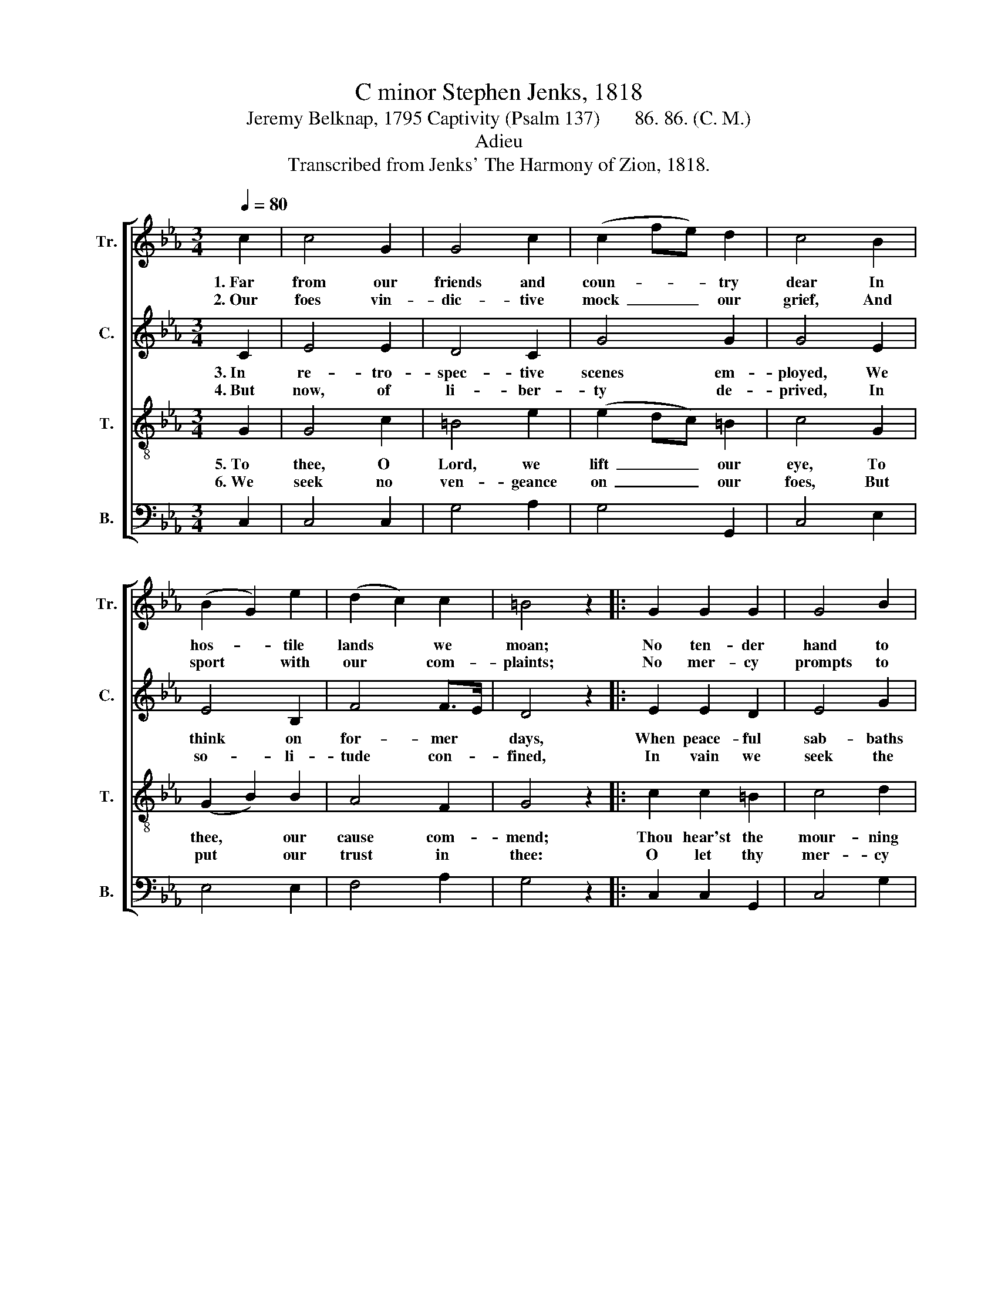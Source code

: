 X:1
T:C minor Stephen Jenks, 1818
T:Jeremy Belknap, 1795 Captivity (Psalm 137)       86. 86. (C. M.)
T:Adieu
T:Transcribed from Jenks' The Harmony of Zion, 1818.
%%score [ 1 2 3 4 ]
L:1/8
Q:1/4=80
M:3/4
K:Eb
V:1 treble nm="Tr." snm="Tr."
V:2 treble nm="C." snm="C."
V:3 treble-8 nm="T." snm="T."
V:4 bass nm="B." snm="B."
V:1
 c2 | c4 G2 | G4 c2 | (c2 fe) d2 | c4 B2 | (B2 G2) e2 | (d2 c2) c2 | =B4 z2 |: G2 G2 G2 | G4 B2 | %10
w: 1.~Far|from our|friends and|coun- * * try|dear In|hos- * tile|lands * we|moan;|No ten- der|hand to|
w: 2.~Our|foes vin-|dic- tive|mock~ _ _ our|grief, And|sport * with|our * com-|plaints;|No mer- cy|prompts to|
 (c2 dc) fe | (e2 d2) z2 | z4 B2 | B4 B2 | G4 G2 | G6 :| %16
w: wipe~ _ _ the *|tear,~ _|Which|flows with|eve- ry|groan.|
w: give~ _ _ re- *|lief,~ _|Though|lan- guid|mis- ery|faints.|
V:2
 C2 | E4 E2 | D4 C2 | G4 G2 | G4 E2 | E4 B,2 | F4 F>E | D4 z2 |: E2 E2 D2 | E4 G2 | G4 G2 | G4 z2 | %12
w: 3.~In|re- tro-|spec- tive|scenes em-|ployed, We|think on|for- mer *|days,|When peace- ful|sab- baths|we en-|joyed|
w: 4.~But|now, of|li- ber-|ty de-|prived, In|so- li-|tude con- *|fined,|In vain we|seek the|word of|life|
 z4 F2 | (G2 E2) F2 | E4 D2 | E6 :| %16
w: And|all * our|work was|praise.|
w: To|feed * the|star- ving|mind.|
V:3
 G2 | G4 c2 | =B4 e2 | (e2 dc) =B2 | c4 G2 | (G2 B2) B2 | A4 F2 | G4 z2 |: c2 c2 =B2 | c4 d2 | %10
w: 5.~To|thee, O|Lord, we|lift~ _ _ our|eye, To|thee, * our|cause com-|mend;|Thou hear'st the|mour- ning|
w: 6.~We|seek no|ven- geance|on~ _ _ our|foes, But|put * our|trust in|thee:|O let thy|mer- cy|
 (e2 fe) dc | (c2 =B2) G2 | (c4 d2 | e4) d2 | c4 =B2 | c6 :| %16
w: pri- * * soner's *|sigh, * Thou|art~ _|_ the|suf- ferer's|friend.|
w: in- * * ter- *|pose, * And|set~ _|_ the|cap- tives|free.|
V:4
 C,2 | C,4 C,2 | G,4 A,2 | G,4 G,,2 | C,4 E,2 | E,4 E,2 | F,4 A,2 | G,4 z2 |: C,2 C,2 G,,2 | %9
 C,4 G,2 | (E,2 D,E,) F,A, | G,4 C,2 | (C,2 A,2 G,F, | E,4) B,,2 | C,4 G,,2 | C,6 :| %16

